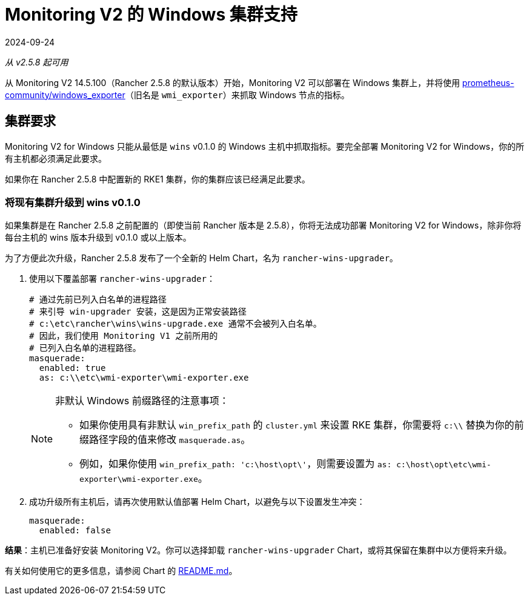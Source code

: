 = Monitoring V2 的 Windows 集群支持
:revdate: 2024-09-24
:page-revdate: {revdate}

_从 v2.5.8 起可用_

从 Monitoring V2 14.5.100（Rancher 2.5.8 的默认版本）开始，Monitoring V2 可以部署在 Windows 集群上，并将使用 https://github.com/prometheus-community/windows_exporter[prometheus-community/windows_exporter]（旧名是 `wmi_exporter`）来抓取 Windows 节点的指标。

== 集群要求

Monitoring V2 for Windows 只能从最低是 `wins` v0.1.0 的 Windows 主机中抓取指标。要完全部署 Monitoring V2 for Windows，你的所有主机都必须满足此要求。

如果你在 Rancher 2.5.8 中配置新的 RKE1 集群，你的集群应该已经满足此要求。

=== 将现有集群升级到 wins v0.1.0

如果集群是在 Rancher 2.5.8 之前配置的（即使当前 Rancher 版本是 2.5.8），你将无法成功部署 Monitoring V2 for Windows，除非你将每台主机的 wins 版本升级到 v0.1.0 或以上版本。

为了方便此次升级，Rancher 2.5.8 发布了一个全新的 Helm Chart，名为 `rancher-wins-upgrader`。

. 使用以下覆盖部署 `rancher-wins-upgrader`：
+
[,yaml]
----
# 通过先前已列入白名单的进程路径
# 来引导 win-upgrader 安装，这是因为正常安装路径
# c:\etc\rancher\wins\wins-upgrade.exe 通常不会被列入白名单。
# 因此，我们使用 Monitoring V1 之前所用的
# 已列入白名单的进程路径。
masquerade:
  enabled: true
  as: c:\\etc\wmi-exporter\wmi-exporter.exe
----
+

[NOTE]
.非默认 Windows 前缀路径的注意事项：
====

 ** 如果你使用具有非默认 `win_prefix_path` 的 `cluster.yml` 来设置 RKE 集群，你需要将 `c:\\` 替换为你的前缀路径字段的值来修改 `masquerade.as`。
 ** 例如，如果你使用 `win_prefix_path: 'c:\host\opt\'`，则需要设置为 `as: c:\host\opt\etc\wmi-exporter\wmi-exporter.exe`。

+
====


. 成功升级所有主机后，请再次使用默认值部署 Helm Chart，以避免与以下设置发生冲突：
+
[,yaml]
----
masquerade:
  enabled: false
----

*结果*：主机已准备好安装 Monitoring V2。你可以选择卸载 `rancher-wins-upgrader` Chart，或将其保留在集群中以方便将来升级。

有关如何使用它的更多信息，请参阅 Chart 的 https://github.com/rancher/wins/blob/master/charts/rancher-wins-upgrader/README.md[README.md]。
